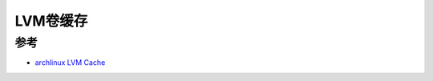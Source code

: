 .. _lvmcache:

===================
LVM卷缓存
===================

参考
=====

- `archlinux LVM Cache <https://wiki.archlinux.org/title/LVM#Cache>`_
